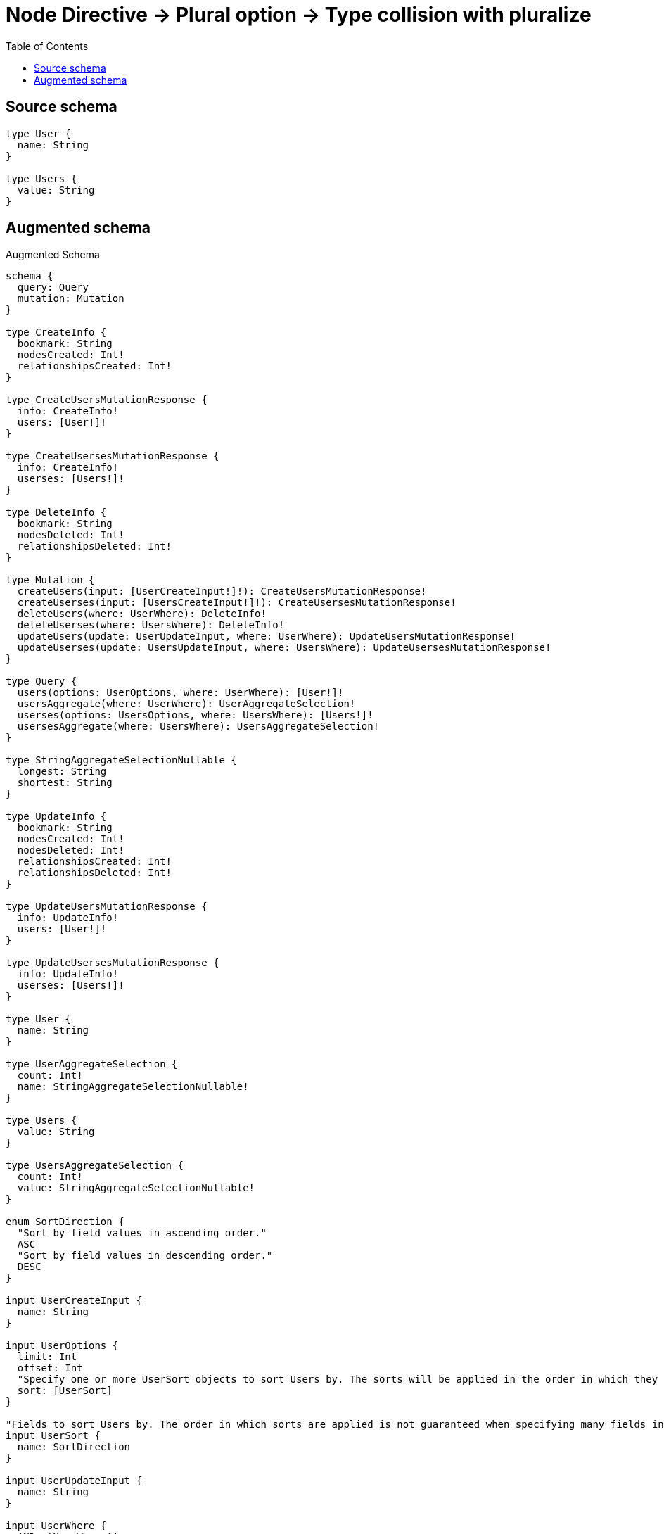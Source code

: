 :toc:

= Node Directive -> Plural option -> Type collision with pluralize

== Source schema

[source,graphql,schema=true]
----
type User {
  name: String
}

type Users {
  value: String
}
----

== Augmented schema

.Augmented Schema
[source,graphql]
----
schema {
  query: Query
  mutation: Mutation
}

type CreateInfo {
  bookmark: String
  nodesCreated: Int!
  relationshipsCreated: Int!
}

type CreateUsersMutationResponse {
  info: CreateInfo!
  users: [User!]!
}

type CreateUsersesMutationResponse {
  info: CreateInfo!
  userses: [Users!]!
}

type DeleteInfo {
  bookmark: String
  nodesDeleted: Int!
  relationshipsDeleted: Int!
}

type Mutation {
  createUsers(input: [UserCreateInput!]!): CreateUsersMutationResponse!
  createUserses(input: [UsersCreateInput!]!): CreateUsersesMutationResponse!
  deleteUsers(where: UserWhere): DeleteInfo!
  deleteUserses(where: UsersWhere): DeleteInfo!
  updateUsers(update: UserUpdateInput, where: UserWhere): UpdateUsersMutationResponse!
  updateUserses(update: UsersUpdateInput, where: UsersWhere): UpdateUsersesMutationResponse!
}

type Query {
  users(options: UserOptions, where: UserWhere): [User!]!
  usersAggregate(where: UserWhere): UserAggregateSelection!
  userses(options: UsersOptions, where: UsersWhere): [Users!]!
  usersesAggregate(where: UsersWhere): UsersAggregateSelection!
}

type StringAggregateSelectionNullable {
  longest: String
  shortest: String
}

type UpdateInfo {
  bookmark: String
  nodesCreated: Int!
  nodesDeleted: Int!
  relationshipsCreated: Int!
  relationshipsDeleted: Int!
}

type UpdateUsersMutationResponse {
  info: UpdateInfo!
  users: [User!]!
}

type UpdateUsersesMutationResponse {
  info: UpdateInfo!
  userses: [Users!]!
}

type User {
  name: String
}

type UserAggregateSelection {
  count: Int!
  name: StringAggregateSelectionNullable!
}

type Users {
  value: String
}

type UsersAggregateSelection {
  count: Int!
  value: StringAggregateSelectionNullable!
}

enum SortDirection {
  "Sort by field values in ascending order."
  ASC
  "Sort by field values in descending order."
  DESC
}

input UserCreateInput {
  name: String
}

input UserOptions {
  limit: Int
  offset: Int
  "Specify one or more UserSort objects to sort Users by. The sorts will be applied in the order in which they are arranged in the array."
  sort: [UserSort]
}

"Fields to sort Users by. The order in which sorts are applied is not guaranteed when specifying many fields in one UserSort object."
input UserSort {
  name: SortDirection
}

input UserUpdateInput {
  name: String
}

input UserWhere {
  AND: [UserWhere!]
  OR: [UserWhere!]
  name: String
  name_CONTAINS: String
  name_ENDS_WITH: String
  name_IN: [String]
  name_NOT: String
  name_NOT_CONTAINS: String
  name_NOT_ENDS_WITH: String
  name_NOT_IN: [String]
  name_NOT_STARTS_WITH: String
  name_STARTS_WITH: String
}

input UsersCreateInput {
  value: String
}

input UsersOptions {
  limit: Int
  offset: Int
  "Specify one or more UsersSort objects to sort Userses by. The sorts will be applied in the order in which they are arranged in the array."
  sort: [UsersSort]
}

"Fields to sort Userses by. The order in which sorts are applied is not guaranteed when specifying many fields in one UsersSort object."
input UsersSort {
  value: SortDirection
}

input UsersUpdateInput {
  value: String
}

input UsersWhere {
  AND: [UsersWhere!]
  OR: [UsersWhere!]
  value: String
  value_CONTAINS: String
  value_ENDS_WITH: String
  value_IN: [String]
  value_NOT: String
  value_NOT_CONTAINS: String
  value_NOT_ENDS_WITH: String
  value_NOT_IN: [String]
  value_NOT_STARTS_WITH: String
  value_STARTS_WITH: String
}

----
